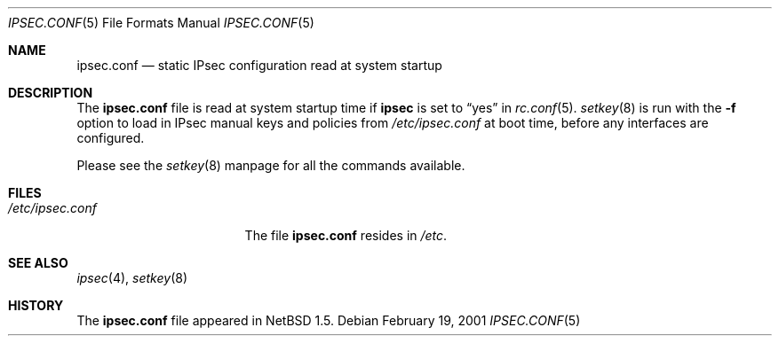 .\"	$NetBSD: ipsec.conf.5,v 1.2 2001/06/19 12:34:27 wiz Exp $
.\"
.\" Copyright (c) 2001 The NetBSD Foundation, Inc.
.\" All rights reserved.
.\"
.\" This document is derived from works contributed to The NetBSD Foundation
.\" by Hubert Feyrer.
.\"
.\" Redistribution and use in source and binary forms, with or without
.\" modification, are permitted provided that the following conditions
.\" are met:
.\" 1. Redistributions of source code must retain the above copyright
.\"    notice, this list of conditions and the following disclaimer.
.\" 2. Redistributions in binary form must reproduce the above copyright
.\"    notice, this list of conditions and the following disclaimer in the
.\"    documentation and/or other materials provided with the distribution.
.\" 3. The name of the author may not be used to endorse or promote products
.\"    derived from this software without specific prior written permission.
.\"
.\" THIS SOFTWARE IS PROVIDED BY THE AUTHOR ``AS IS'' AND ANY EXPRESS OR
.\" IMPLIED WARRANTIES, INCLUDING, BUT NOT LIMITED TO, THE IMPLIED WARRANTIES
.\" OF MERCHANTABILITY AND FITNESS FOR A PARTICULAR PURPOSE ARE DISCLAIMED.
.\" IN NO EVENT SHALL THE AUTHOR BE LIABLE FOR ANY DIRECT, INDIRECT,
.\" INCIDENTAL, SPECIAL, EXEMPLARY, OR CONSEQUENTIAL DAMAGES (INCLUDING,
.\" BUT NOT LIMITED TO, PROCUREMENT OF SUBSTITUTE GOODS OR SERVICES;
.\" LOSS OF USE, DATA, OR PROFITS; OR BUSINESS INTERRUPTION) HOWEVER CAUSED
.\" AND ON ANY THEORY OF LIABILITY, WHETHER IN CONTRACT, STRICT LIABILITY,
.\" OR TORT (INCLUDING NEGLIGENCE OR OTHERWISE) ARISING IN ANY WAY
.\" OUT OF THE USE OF THIS SOFTWARE, EVEN IF ADVISED OF THE POSSIBILITY OF
.\" SUCH DAMAGE.
.\"
.Dd February 19, 2001
.Dt IPSEC.CONF 5
.Os
.Sh NAME
.Nm ipsec.conf
.Nd static IPsec configuration read at system startup
.Sh DESCRIPTION
The
.Nm
file is read at system startup time if
.Sy ipsec
is set to
.Dq yes
in
.Xr rc.conf 5 .
.Xr setkey 8
is run with the
.Fl f
option to load in IPsec manual keys and policies from
.Pa /etc/ipsec.conf
at boot time, before any interfaces are configured.
.Pp
Please see the
.Xr setkey 8
manpage for all the commands available.
.Sh FILES
.Bl -tag -width /etc/ipsec.conf -compact
.It Pa /etc/ipsec.conf
The file
.Nm
resides in
.Pa /etc .
.El
.Sh SEE ALSO
.Xr ipsec 4 ,
.Xr setkey 8
.Sh HISTORY
The
.Nm
file appeared in
.Nx 1.5 .
